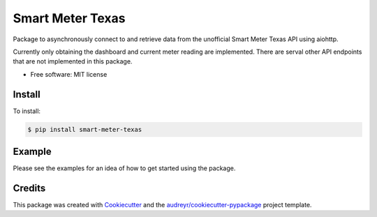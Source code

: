 =================
Smart Meter Texas
=================


.. image:: https://img.shields.io/pypi/v/smart_meter_texas.svg
        :target: https://pypi.python.org/pypi/smart_meter_texas

.. image:: https://img.shields.io/travis/grahamwetzler/smart-meter-texas.svg
        :target: https://travis-ci.com/grahamwetzler/smart-meter-texas


Package to asynchronously connect to and retrieve data from the unofficial Smart Meter Texas API using aiohttp.

Currently only obtaining the dashboard and current meter reading are implemented. There are serval other API endpoints that are not implemented in this package.


* Free software: MIT license


Install
--------
To install:

.. code-block:: bash

  $ pip install smart-meter-texas

Example
-------

Please see the examples for an idea of how to get started using the package.

Credits
-------

This package was created with Cookiecutter_ and the `audreyr/cookiecutter-pypackage`_ project template.

.. _Cookiecutter: https://github.com/audreyr/cookiecutter
.. _`audreyr/cookiecutter-pypackage`: https://github.com/audreyr/cookiecutter-pypackage
